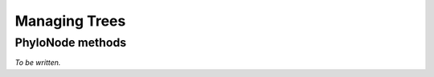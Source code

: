 Managing Trees
--------------

.. authors, Dan Knights

PhyloNode methods
^^^^^^^^^^^^^^^^^

*To be written.*